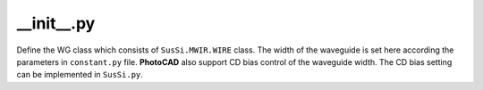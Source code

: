 __init__.py
===================

Define the WG class which consists of ``SusSi.MWIR.WIRE`` class. The width of the waveguide is set here according the parameters in ``constant.py`` file. **PhotoCAD** also support CD bias control of the waveguide width. The CD bias setting can be implemented in ``SusSi.py``.



